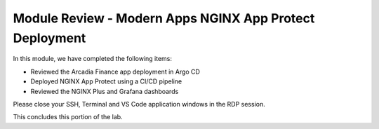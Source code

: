 Module Review - Modern Apps NGINX App Protect Deployment
--------------------------------------------------------

In this module, we have completed the following items:

- Reviewed the Arcadia Finance app deployment in Argo CD
- Deployed NGINX App Protect using a CI/CD pipeline
- Reviewed the NGINX Plus and Grafana dashboards

Please close your SSH, Terminal and VS Code application windows in the RDP session.

This concludes this portion of the lab.